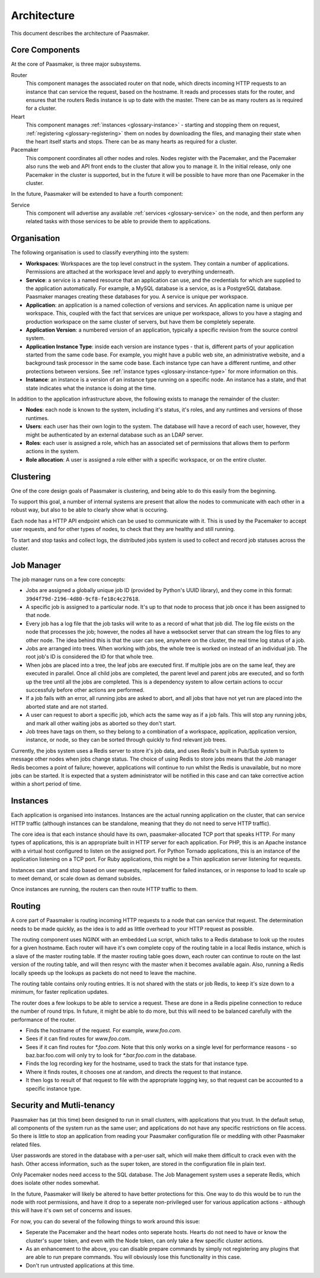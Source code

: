 
Architecture
============

This document describes the architecture of Paasmaker.

Core Components
---------------

At the core of Paasmaker, is three major subsystems.

Router
	This component manages the associated router on that node,
	which directs incoming HTTP requests to an instance that can
	service the request, based on the hostname.
	It reads and processes stats for the router, and ensures
	that the routers Redis instance is up to date with the master.
	There can be as many routers as is required for a cluster.

Heart
	This component manages :ref:`instances <glossary-instance>` - starting
	and stopping them on request, :ref:`registering <glossary-registering>` them
	on nodes by downloading the files, and managing their state when
	the heart itself starts and stops. There can be as many hearts as
	required for a cluster.

Pacemaker
	This component coordinates all other nodes and roles. Nodes register
	with the Pacemaker, and the Pacemaker also runs the web and API front
	ends to the cluster that allow you to manage it. In the initial release,
	only one Pacemaker in the cluster is supported, but in the future it
	will be possible to have more than one Pacemaker in the cluster.

In the future, Paasmaker will be extended to have a fourth component:

Service
	This component will advertise any available :ref:`services <glossary-service>`
	on the node, and then perform any related tasks with those services to be able
	to provide them to applications.

Organisation
------------

The following organisation is used to classify everything into the system:

* **Workspaces**: Workspaces are the top level construct in the system. They contain
  a number of applications. Permissions are attached at the workspace level and apply
  to everything underneath.
* **Service**: a service is a named resource that an application can use, and the
  credentials for which are supplied to the application automatically. For example,
  a MySQL database is a service, as is a PostgreSQL database. Paasmaker manages
  creating these databases for you. A service is unique per workspace.
* **Application**: an application is a named collection of versions and services. An
  application name is unique per workspace. This, coupled with the fact that services
  are unique per workspace, allows to you have a staging and production workspace on the
  same cluster of servers, but have them be completely seperate.
* **Application Version**: a numbered version of an application, typically a specific
  revision from the source control system.
* **Application Instance Type**: inside each version are instance types - that is,
  different parts of your application started from the same code base. For example,
  you might have a public web site, an administrative website, and a background
  task processor in the same code base. Each instance type can have a different runtime,
  and other protections between versions. See :ref:`instance types <glossary-instance-type>`
  for more information on this.
* **Instance**: an instance is a version of an instance type running on a specific node.
  An instance has a state, and that state indicates what the instance is doing at the time.

In addition to the application infrastructure above, the following exists to manage
the remainder of the cluster:

* **Nodes**: each node is known to the system, including it's status, it's roles,
  and any runtimes and versions of those runtimes.
* **Users**: each user has their own login to the system. The database will have a
  record of each user, however, they might be authenticated by an external database
  such as an LDAP server.
* **Roles**: each user is assigned a role, which has an associated set of permissions
  that allows them to perform actions in the system.
* **Role allocation**: A user is assigned a role either with a specific workspace,
  or on the entire cluster.

Clustering
----------

One of the core design goals of Paasmaker is clustering, and being able to do this
easily from the beginning.

To support this goal, a number of internal systems are present that allow the nodes
to communicate with each other in a robust way, but also to be able to clearly
show what is occuring.

Each node has a HTTP API endpoint which can be used to communicate with it. This is
used by the Pacemaker to accept user requests, and for other types of nodes, to
check that they are healthy and still running.

To start and stop tasks and collect logs, the distributed jobs system is used
to collect and record job statuses across the cluster.

Job Manager
-----------

The job manager runs on a few core concepts:

* Jobs are assigned a globally unique job ID (provided by Python's UUID library),
  and they come in this format: ``39d4f79d-2196-4d80-9cf8-fe18c4c27618``.
* A specific job is assigned to a particular node. It's up to that node
  to process that job once it has been assigned to that node.
* Every job has a log file that the job tasks will write to as a record
  of what that job did. The log file exists on the node that processes the job;
  however, the nodes all have a websocket server that can stream the log files
  to any other node. The idea behind this is that the user can see, anywhere on
  the cluster, the real time log status of a job.
* Jobs are arranged into trees. When working with jobs, the whole tree is worked
  on instead of an individual job. The root job's ID is considered the ID for that
  whole tree.
* When jobs are placed into a tree, the leaf jobs are executed first. If multiple
  jobs are on the same leaf, they are executed in parallel. Once all child jobs
  are completed, the parent level and parent jobs are executed, and so forth
  up the tree until all the jobs are completed. This is a dependency system
  to allow certain actions to occur successfuly before other actions are performed.
* If a job fails with an error, all running jobs are asked to abort, and all
  jobs that have not yet run are placed into the aborted state and are not started.
* A user can request to abort a specific job, which acts the same way as if a job
  fails. This will stop any running jobs, and mark all other waiting jobs
  as aborted so they don't start.
* Job trees have tags on them, so they belong to a combination of a workspace,
  application, application version, instance, or node, so they can be sorted
  through quickly to find relevant job trees.

Currently, the jobs system uses a Redis server to store it's job data, and uses
Redis's built in Pub/Sub system to message other nodes when jobs change status.
The choice of using Redis to store jobs means that the Job manager Redis becomes
a point of failure; however, applications will continue to run whilst the Redis
is unavailable, but no more jobs can be started. It is expected that a system
administrator will be notified in this case and can take corrective action within
a short period of time.

Instances
---------

Each application is organised into instances. Instances are the actual running
application on the cluster, that can service HTTP traffic (although instances
can be standalone, meaning that they do not need to serve HTTP traffic).

The core idea is that each instance should have its own, paasmaker-allocated
TCP port that speaks HTTP. For many types of applications, this is an appropriate
built in HTTP server for each application. For PHP, this is an Apache instance
with a virtual host configured to listen on the assigned port. For Python Tornado
applications, this is an instance of the application listening on a TCP port.
For Ruby applications, this might be a Thin application server listening for
requests.

Instances can start and stop based on user requests, replacement for failed
instances, or in response to load to scale up to meet demand, or scale down
as demand subsides.

Once instances are running, the routers can then route HTTP traffic to them.

Routing
-------

A core part of Paasmaker is routing incoming HTTP requests to a node that
can service that request. The determination needs to be made quickly,
as the idea is to add as little overhead to your HTTP request as possible.

The routing component uses NGINX with an embedded Lua script, which talks
to a Redis database to look up the routes for a given hostname. Each router
will have it's own complete copy of the routing table in a local Redis instance,
which is a slave of the master routing table. If the master routing table goes
down, each router can continue to route on the last version of the routing table,
and will then resync with the master when it becomes available again. Also,
running a Redis locally speeds up the lookups as packets do not need to leave
the machine.

The routing table contains only routing entries. It is not shared with
the stats or job Redis, to keep it's size down to a minimum, for faster
replication updates.

The router does a few lookups to be able to service a request. These are done
in a Redis pipeline connection to reduce the number of round trips. In future,
it might be able to do more, but this will need to be balanced carefully
with the performance of the router.

* Finds the hostname of the request. For example, `www.foo.com`.
* Sees if it can find routes for `www.foo.com`.
* Sees if it can find routes for `*.foo.com`. Note that this only works
  on a single level for performance reasons - so baz.bar.foo.com will only
  try to look for `*.bar.foo.com` in the database.
* Finds the log recording key for the hostname, used to track the stats
  for that instance type.
* Where it finds routes, it chooses one at random, and directs the request
  to that instance.
* It then logs to result of that request to file with the appropriate logging
  key, so that request can be accounted to a specific instance type.

Security and Mutli-tenancy
--------------------------

Paasmaker has (at this time) been designed to run in small clusters, with
applications that you trust. In the default setup, all components of the system
run as the same user; and applications do not have any specific restrictions
on file access. So there is little to stop an application from reading your
Paasmaker configuration file or meddling with other Paasmaker related files.

User passwords are stored in the database with a per-user salt, which will
make them difficult to crack even with the hash. Other access information,
such as the super token, are stored in the configuration file in plain text.

Only Pacemaker nodes need access to the SQL database. The Job Management
system uses a seperate Redis, which does isolate other nodes somewhat.

In the future, Paasmaker will likely be altered to have better protections
for this. One way to do this would be to run the node with root permissions, and
have it drop to a seperate non-privileged user for various application actions
- although this will have it's own set of concerns and issues.

For now, you can do several of the following things to work around this issue:

* Seperate the Pacemaker and the heart nodes onto seperate hosts. Hearts do not
  need to have or know the cluster's super token, and even with the Node token,
  can only take a few specific cluster actions.
* As an enhancement to the above, you can disable prepare commands by simply
  not registering any plugins that are able to run prepare commands. You will
  obviously lose this functionality in this case.
* Don't run untrusted applications at this time.
